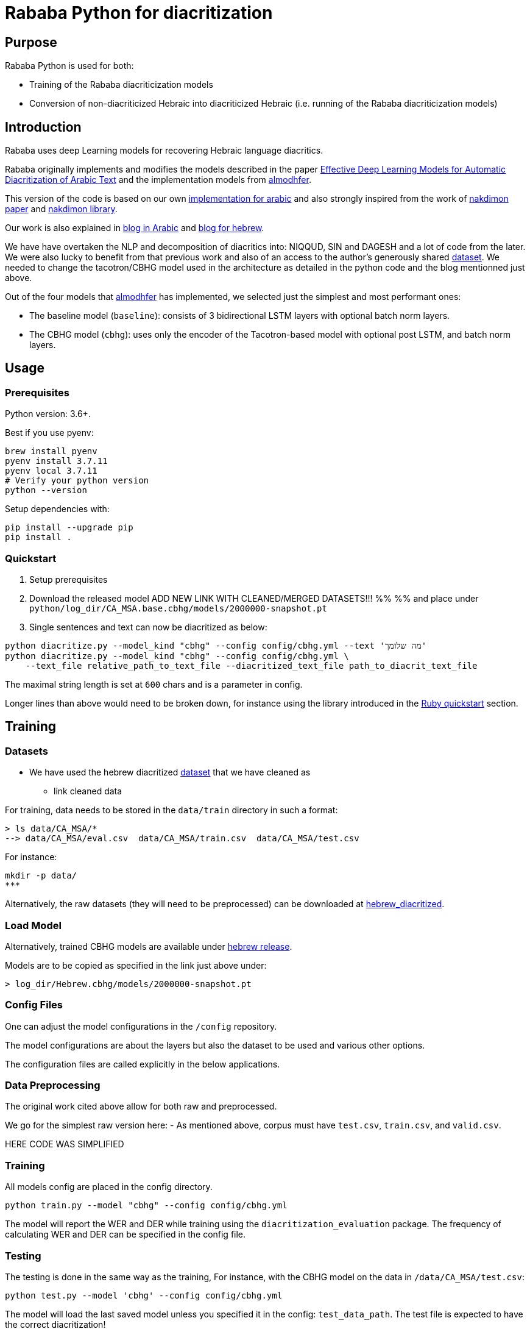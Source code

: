 = Rababa Python for diacritization

== Purpose

Rababa Python is used for both:

* Training of the Rababa diacriticization models
* Conversion of non-diacriticized Hebraic into diacriticized Hebraic
  (i.e. running of the Rababa diacriticization models)

== Introduction

Rababa uses deep Learning models for recovering Hebraic language diacritics.

Rababa originally implements and modifies the models described in the paper
https://ieeexplore.ieee.org/document/9274427[Effective Deep Learning Models for Automatic Diacritization of Arabic Text]
and the implementation models from
https://github.com/almodhfer/Arabic_Diacritization[almodhfer].

This version of the code is based on our own
https://github.com/interscript/rababa/tree/main/python[implementation for arabic]
and also strongly inspired from the work of
https://arxiv.org/pdf/2105.05209.pdf[nakdimon paper]
and https://github.com/elazarg/nakdimon/blob/master/hebrew.py[nakdimon library].

Our work is also explained in https://www.interscript.org/blog/2021-08-03-diacritization-in-arabic-with-deep-learning[blog in Arabic]
and https://www.interscript.org/blog/2021-10-03-diacritization-in-hebrew-with-deep-learning[blog for hebrew].

We have have overtaken the NLP and decomposition of diacritics into:
NIQQUD, SIN and DAGESH and a lot of code from the later.
We were also lucky to benefit from that previous work and also of an access
to the author's generously shared
 https://github.com/elazarg/hebrew_diacritized[dataset].
 We needed to change the tacotron/CBHG model used in the architecture as detailed in the
 python code and the blog mentionned just above.

Out of the four models that https://github.com/almodhfer[almodhfer] has
implemented, we selected just the simplest and most performant ones:

* The baseline model (`baseline`): consists of 3 bidirectional LSTM layers with
  optional batch norm layers.

* The CBHG model (`cbhg`): uses only the encoder of the Tacotron-based model
  with optional post LSTM, and batch norm layers.


== Usage

=== Prerequisites

Python version: 3.6+.

Best if you use pyenv:

[source,bash]
----
brew install pyenv
pyenv install 3.7.11
pyenv local 3.7.11
# Verify your python version
python --version
----

Setup dependencies with:

[source,bash]
----
pip install --upgrade pip
pip install .
----


=== Quickstart

. Setup prerequisites

. Download the released model
  ADD NEW LINK WITH CLEANED/MERGED DATASETS!!!
  %%
  %% and place under `python/log_dir/CA_MSA.base.cbhg/models/2000000-snapshot.pt`

. Single sentences and text can now be diacritized as below:

[source,bash]
----
python diacritize.py --model_kind "cbhg" --config config/cbhg.yml --text 'מה שלומך'
python diacritize.py --model_kind "cbhg" --config config/cbhg.yml \
    --text_file relative_path_to_text_file --diacritized_text_file path_to_diacrit_text_file
----

The maximal string length is set at `600` chars and is a parameter in config.

Longer lines than above would  need to be broken down, for instance using the library
introduced in the link:../lib/README.adoc[Ruby quickstart] section.


== Training

=== Datasets

* We have used the hebrew diacritized  https://github.com/elazarg/hebrew_diacritized[dataset]
that we have cleaned as
*** link cleaned data


For training, data needs to be stored in the `data/train` directory in such a
format:

[source,bash]
----
> ls data/CA_MSA/*
--> data/CA_MSA/eval.csv  data/CA_MSA/train.csv  data/CA_MSA/test.csv
----

For instance:

[source,bash]
----
mkdir -p data/
***
----

Alternatively, the raw datasets (they will need to be preprocessed) can be downloaded at
https://github.com/elazarg/hebrew_diacritized[hebrew_diacritized].

=== Load Model

Alternatively, trained CBHG models are available under
https://github.com/secryst/rababa-models/releases/tag/hebrew.0.1[hebrew release].

Models are to be copied as specified in the link just above under:

[source,bash]
----
> log_dir/Hebrew.cbhg/models/2000000-snapshot.pt
----


=== Config Files

One can adjust the model configurations in the `/config` repository.

The model configurations are about the layers but also the dataset to be used
and various other options.

The configuration files are called explicitly in the below applications.

=== Data Preprocessing

The original work cited above allow for both raw and preprocessed.

We go for the simplest raw version here:
- As mentioned above, corpus must have `test.csv`,
  `train.csv`, and `valid.csv`.


HERE CODE WAS SIMPLIFIED


=== Training

All models config are placed in the config directory.

[source,bash]
----
python train.py --model "cbhg" --config config/cbhg.yml
----

The model will report the WER and DER while training using the
`diacritization_evaluation` package. The frequency of calculating WER and
DER can be specified in the config file.

=== Testing

The testing is done in the same way as the training,
For instance, with the CBHG model on the data in `/data/CA_MSA/test.csv`:

[source,bash]
----
python test.py --model 'cbhg' --config config/cbhg.yml
----

The model will load the last saved model unless you specified it in the config:
`test_data_path`. The test file is expected to have the correct diacritization!

If the test file name is different than `test.csv`, you
can add it to the `config: test_file_name`.

=== Diacritize text or files

Single sentences or files can be processed. The code outputs is the diacritized
text or lines.

[source,bash]
----
python diacritize.py --model_kind "cbhg" --config config/cbhg.yml --text 'מה שלומך'
python diacritize.py --model_kind "cbhg" --config config/cbhg.yml --text_file relative_path_to_text_file
----

=== Convert CBHG, Python model to ONNX

The last model stored during training is automatically chosen and the ONNX model
is saved into a hardcoded location:

* `../models-data/diacritization_model.onnx`

==== Run

[source,bash]
----
python diacritization_model_to_onnx.py
----

==== Important parameters

They are hardcoded in the beginning of the script:

* `max_len`:
** matches max string length, initial model value is given in config.
** this param allows tuning the model speed and size!
** the Ruby ../lib/README.md points to resources for preprocessing

* batch_size:
** the value is given by the original model and its training.
** this constrain how the ONNX model can be put in production:
... if > 1, processing single lines involve redundant computations.
... if > 1, files are processed in batches.
